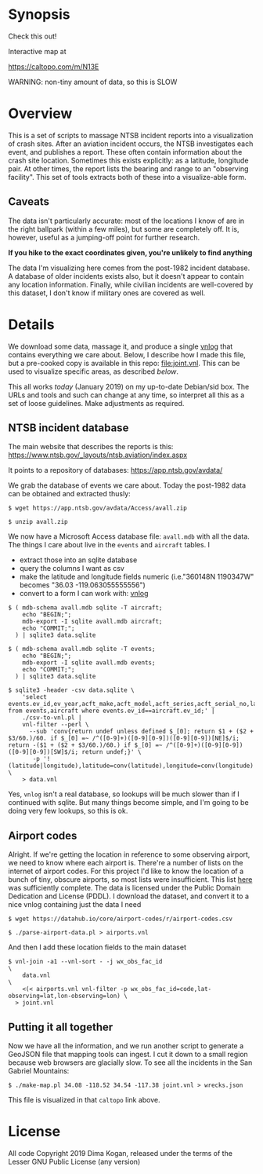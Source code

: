 * Synopsis

Check this out!

[[file:wrecks.png]]

Interactive map at

https://caltopo.com/m/N13E

WARNING: non-tiny amount of data, so this is SLOW

* Overview

This is a set of scripts to massage NTSB incident reports into a visualization
of crash sites. After an aviation incident occurs, the NTSB investigates each
event, and publishes a report. These often contain information about the crash
site location. Sometimes this exists explicitly: as a latitude, longitude pair.
At other times, the report lists the bearing and range to an "observing
facility". This set of tools extracts both of these into a visualize-able form.

** Caveats

The data isn't particularly accurate: most of the locations I know of are in the
right ballpark (within a few miles), but some are completely off. It is,
however, useful as a jumping-off point for further research.

*If you hike to the exact coordinates given, you're unlikely to find anything*

The data I'm visualizing here comes from the post-1982 incident database. A
database of older incidents exists also, but it doesn't appear to contain any
location information. Finally, while civilian incidents are well-covered by this
dataset, I don't know if military ones are covered as well.

* Details

We download some data, massage it, and produce a single [[http://github.com/dkogan/vnlog][vnlog]] that contains
everything we care about. Below, I describe how I made this file, but a
pre-cooked copy is available in this repo: [[file:joint.vnl]]. This can be used to
visualize specific areas, as described [[Putting it all together][below]].

This all works /today/ (January 2019) on my up-to-date Debian/sid box. The URLs
and tools and such can change at any time, so interpret all this as a set of
loose guidelines. Make adjustments as required.

** NTSB incident database

The main website that describes the reports is this:
https://www.ntsb.gov/_layouts/ntsb.aviation/index.aspx

It points to a repository of databases:
https://app.ntsb.gov/avdata/

We grab the database of events we care about. Today the post-1982 data can be
obtained and extracted thusly:

#+BEGIN_EXAMPLE
$ wget https://app.ntsb.gov/avdata/Access/avall.zip

$ unzip avall.zip
#+END_EXAMPLE

We now have a Microsoft Access database file: =avall.mdb= with all the data. The
things I care about live in the =events= and =aircraft= tables. I

- extract those into an sqlite database
- query the columns I want as csv
- make the latitude and longitude fields numeric (i.e."360148N 1190347W" becomes
  "36.03 -119.063055555556")
- convert to a form I can work with: [[http://github.com/dkogan/vnlog][vnlog]]

#+BEGIN_EXAMPLE
$ ( mdb-schema avall.mdb sqlite -T aircraft;
    echo "BEGIN;";
    mdb-export -I sqlite avall.mdb aircraft;
    echo "COMMIT;";
  ) | sqlite3 data.sqlite

$ ( mdb-schema avall.mdb sqlite -T events;
    echo "BEGIN;";
    mdb-export -I sqlite avall.mdb events;
    echo "COMMIT;";
  ) | sqlite3 data.sqlite

$ sqlite3 -header -csv data.sqlite \
    'select events.ev_id,ev_year,acft_make,acft_model,acft_series,acft_serial_no,latitude,longitude,wx_obs_fac_id,wx_obs_dist,wx_obs_dir from events,aircraft where events.ev_id==aircraft.ev_id;' |
    ./csv-to-vnl.pl |
    vnl-filter --perl \
      --sub 'conv{return undef unless defined $_[0]; return $1 + ($2 + $3/60.)/60. if $_[0] =~ /^([0-9]+)([0-9][0-9])([0-9][0-9])[NE]$/i; return -($1 + ($2 + $3/60.)/60.) if $_[0] =~ /^([0-9]+)([0-9][0-9])([0-9][0-9])[SW]$/i; return undef;}' \
       -p '!(latitude|longitude),latitude=conv(latitude),longitude=conv(longitude)' \
    > data.vnl
#+END_EXAMPLE

Yes, =vnlog= isn't a real database, so lookups will be much slower than if I
continued with sqlite. But many things become simple, and I'm going to be doing
very few lookups, so this is ok.

** Airport codes

Alright. If we're getting the location in reference to some observing airport,
we need to know where each airport is. There're a number of lists on the
internet of airport codes. For this project I'd like to know the location of a
bunch of tiny, obscure airports, so most lists were insufficient. This list [[https://datahub.io/core/airport-codes][here]]
was sufficiently complete. The data is licensed under the Public Domain
Dedication and License (PDDL). I download the dataset, and convert it to a nice
vnlog containing just the data I need

#+BEGIN_EXAMPLE
$ wget https://datahub.io/core/airport-codes/r/airport-codes.csv

$ ./parse-airport-data.pl > airports.vnl
#+END_EXAMPLE

And then I add these location fields to the main dataset

#+BEGIN_EXAMPLE
$ vnl-join -a1 --vnl-sort - -j wx_obs_fac_id                                               \
    data.vnl                                                                               \
    <(< airports.vnl vnl-filter -p wx_obs_fac_id=code,lat-observing=lat,lon-observing=lon) \
  > joint.vnl
#+END_EXAMPLE

** Putting it all together

Now we have all the information, and we run another script to generate a GeoJSON
file that mapping tools can ingest. I cut it down to a small region because web
browsers are glacially slow. To see all the incidents in the San Gabriel
Mountains:

#+BEGIN_EXAMPLE
$ ./make-map.pl 34.08 -118.52 34.54 -117.38 joint.vnl > wrecks.json
#+END_EXAMPLE

This file is visualized in that =caltopo= link above.

* License

All code Copyright 2019 Dima Kogan, released under the terms of the Lesser GNU
Public License (any version)
